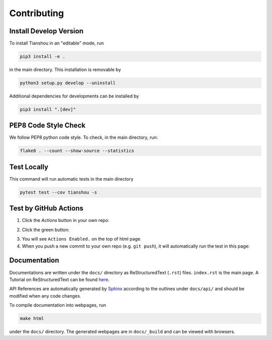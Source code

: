 Contributing
============

Install Develop Version
-----------------------

To install Tianshou in an "editable" mode, run

.. code-block:: bash

    pip3 install -e .

in the main directory. This installation is removable by

.. code-block:: bash

    python3 setup.py develop --uninstall

Additional dependencies for developments can be installed by

.. code-block:: bash

    pip3 install ".[dev]"

PEP8 Code Style Check
---------------------

We follow PEP8 python code style. To check, in the main directory, run:

.. code-block:: bash

    flake8 . --count --show-source --statistics

Test Locally
------------

This command will run automatic tests in the main directory

.. code-block:: bash

    pytest test --cov tianshou -s

Test by GitHub Actions
----------------------

1. Click the `Actions` button in your own repo:

.. image:: _static/images/action1.jpg
    :align: center

2. Click the green button:

.. image:: _static/images/action2.jpg
    :align: center

3. You will see ``Actions Enabled.`` on the top of html page.

4. When you push a new commit to your own repo (e.g. ``git push``), it will automatically run the test in this page:

.. image:: _static/images/action3.png
    :align: center

Documentation
-------------

Documentations are written under the ``docs/`` directory as ReStructuredText (``.rst``) files. ``index.rst`` is the main page. A Tutorial on ReStructuredText can be found `here <https://pythonhosted.org/an_example_pypi_project/sphinx.html>`_.

API References are automatically generated by `Sphinx <http://www.sphinx-doc.org/en/stable/>`_ according to the outlines under ``docs/api/`` and should be modified when any code changes.

To compile documentation into webpages, run

.. code-block:: bash

    make html

under the ``docs/`` directory. The generated webpages are in ``docs/_build`` and can be viewed with browsers.
